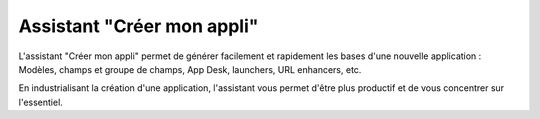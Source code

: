 Assistant "Créer mon appli"
###########################

L'assistant "Créer mon appli" permet de générer facilement et rapidement les bases d'une nouvelle application : Modèles, champs et groupe de champs, App Desk, launchers, URL enhancers, etc.

En industrialisant la création d'une application, l'assistant vous permet d'être plus productif et de vous concentrer sur l'essentiel.

.. todo::

    Ajouter pré-requis + lien vers le screencast